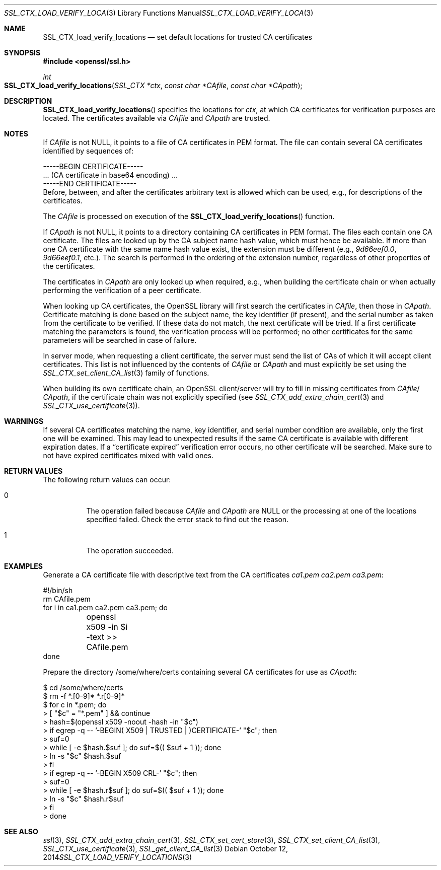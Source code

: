 .Dd $Mdocdate: October 12 2014 $
.Dt SSL_CTX_LOAD_VERIFY_LOCATIONS 3
.Os
.Sh NAME
.Nm SSL_CTX_load_verify_locations
.Nd set default locations for trusted CA certificates
.Sh SYNOPSIS
.In openssl/ssl.h
.Ft int
.Fo SSL_CTX_load_verify_locations
.Fa "SSL_CTX *ctx" "const char *CAfile" "const char *CApath"
.Fc
.Sh DESCRIPTION
.Fn SSL_CTX_load_verify_locations
specifies the locations for
.Fa ctx ,
at which CA certificates for verification purposes are located.
The certificates available via
.Fa CAfile
and
.Fa CApath
are trusted.
.Sh NOTES
If
.Fa CAfile
is not
.Dv NULL ,
it points to a file of CA certificates in PEM format.
The file can contain several CA certificates identified by sequences of:
.Bd -literal
 -----BEGIN CERTIFICATE-----
 ... (CA certificate in base64 encoding) ...
 -----END CERTIFICATE-----
.Ed
Before, between, and after the certificates arbitrary text is allowed which can
be used, e.g., for descriptions of the certificates.
.Pp
The
.Fa CAfile
is processed on execution of the
.Fn SSL_CTX_load_verify_locations
function.
.Pp
If
.Fa CApath
is not NULL, it points to a directory containing CA certificates in PEM format.
The files each contain one CA certificate.
The files are looked up by the CA subject name hash value,
which must hence be available.
If more than one CA certificate with the same name hash value exist,
the extension must be different (e.g.,
.Pa 9d66eef0.0 ,
.Pa 9d66eef0.1 ,
etc.).
The search is performed in the ordering of the extension number,
regardless of other properties of the certificates.
.Pp
The certificates in
.Fa CApath
are only looked up when required, e.g., when building the certificate chain or
when actually performing the verification of a peer certificate.
.Pp
When looking up CA certificates, the OpenSSL library will first search the
certificates in
.Fa CAfile ,
then those in
.Fa CApath .
Certificate matching is done based on the subject name, the key identifier (if
present), and the serial number as taken from the certificate to be verified.
If these data do not match, the next certificate will be tried.
If a first certificate matching the parameters is found,
the verification process will be performed;
no other certificates for the same parameters will be searched in case of
failure.
.Pp
In server mode, when requesting a client certificate, the server must send
the list of CAs of which it will accept client certificates.
This list is not influenced by the contents of
.Fa CAfile
or
.Fa CApath
and must explicitly be set using the
.Xr SSL_CTX_set_client_CA_list 3
family of functions.
.Pp
When building its own certificate chain, an OpenSSL client/server will try to
fill in missing certificates from
.Fa CAfile Ns / Fa CApath ,
if the
certificate chain was not explicitly specified (see
.Xr SSL_CTX_add_extra_chain_cert 3
and
.Xr SSL_CTX_use_certificate 3 ) .
.Sh WARNINGS
If several CA certificates matching the name, key identifier, and serial
number condition are available, only the first one will be examined.
This may lead to unexpected results if the same CA certificate is available
with different expiration dates.
If a
.Dq certificate expired
verification error occurs, no other certificate will be searched.
Make sure to not have expired certificates mixed with valid ones.
.Sh RETURN VALUES
The following return values can occur:
.Bl -tag -width Ds
.It 0
The operation failed because
.Fa CAfile
and
.Fa CApath
are
.Dv NULL
or the processing at one of the locations specified failed.
Check the error stack to find out the reason.
.It 1
The operation succeeded.
.El
.Sh EXAMPLES
Generate a CA certificate file with descriptive text from the CA certificates
.Pa ca1.pem
.Pa ca2.pem
.Pa ca3.pem :
.Bd -literal
#!/bin/sh
rm CAfile.pem
for i in ca1.pem ca2.pem ca3.pem; do
	openssl x509 -in $i -text >> CAfile.pem
done
.Ed
.Pp
Prepare the directory /some/where/certs containing several CA certificates
for use as
.Fa CApath :
.Bd -literal
$ cd /some/where/certs
$ rm -f *.[0-9]* *.r[0-9]*
$ for c in *.pem; do
>    [ "$c" = "*.pem" ] && continue
>    hash=$(openssl x509 -noout -hash -in "$c")
>    if egrep -q -- '-BEGIN( X509 | TRUSTED | )CERTIFICATE-' "$c"; then
>      suf=0
>      while [ -e $hash.$suf ]; do suf=$(( $suf + 1 )); done
>      ln -s "$c" $hash.$suf
>    fi
>    if egrep -q -- '-BEGIN X509 CRL-' "$c"; then
>      suf=0
>      while [ -e $hash.r$suf ]; do suf=$(( $suf + 1 )); done
>      ln -s "$c" $hash.r$suf
>    fi
> done
.Ed
.Sh SEE ALSO
.Xr ssl 3 ,
.Xr SSL_CTX_add_extra_chain_cert 3 ,
.Xr SSL_CTX_set_cert_store 3 ,
.Xr SSL_CTX_set_client_CA_list 3 ,
.Xr SSL_CTX_use_certificate 3 ,
.Xr SSL_get_client_CA_list 3
